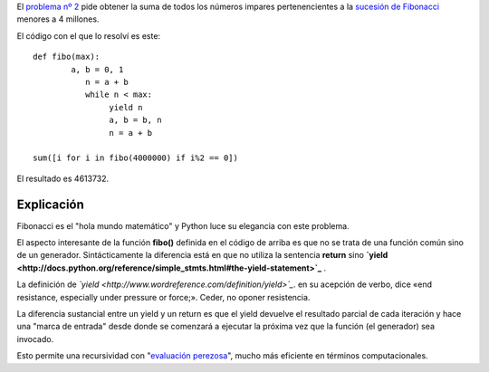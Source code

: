 El `problema nº
2 <http://projecteuler.net/index.php?section=problems&id=2>`_ pide
obtener la suma de todos los números impares pertenencientes a la
`sucesión de
Fibonacci <http://es.wikipedia.org/wiki/sucesión_de_Fibonacci>`_ menores
a 4 millones.

El código con el que lo resolví es este:

::

    def fibo(max):
            a, b = 0, 1
               n = a + b
               while n < max:
                    yield n
                    a, b = b, n
                    n = a + b
    
    sum([i for i in fibo(4000000) if i%2 == 0])

El resultado es 4613732.

Explicación
~~~~~~~~~~~

Fibonacci es el "hola mundo matemático" y Python luce su elegancia con
este problema.

El aspecto interesante de la función **fibo()** definida en el código de
arriba es que no se trata de una función común sino de un generador.
Sintácticamente la diferencia está en que no utiliza la sentencia
**return** sino
**`yield <http://docs.python.org/reference/simple_stmts.html#the-yield-statement>`_**
.

La definición de
*`yield <http://www.wordreference.com/definition/yield>`_*. en su
acepción de verbo, dice «end resistance, especially under pressure or
force;». Ceder, no oponer resistencia.

La diferencia sustancial entre un yield y un return es que el yield
devuelve el resultado parcial de cada iteración y hace una "marca de
entrada" desde donde se comenzará a ejecutar la próxima vez que la
función (el generador) sea invocado.

Esto permite una recursividad con "`evaluación
perezosa <http://en.wikipedia.org/wiki/Lazy_evaluation>`_", mucho más
eficiente en términos computacionales.
